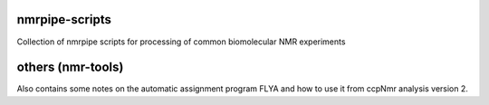 nmrpipe-scripts
"""""""""""""""
Collection of nmrpipe scripts for processing of common biomolecular NMR experiments

others (nmr-tools)
""""""""""""""""""

Also contains some notes on the automatic assignment program FLYA and how to use it from ccpNmr analysis version 2.
